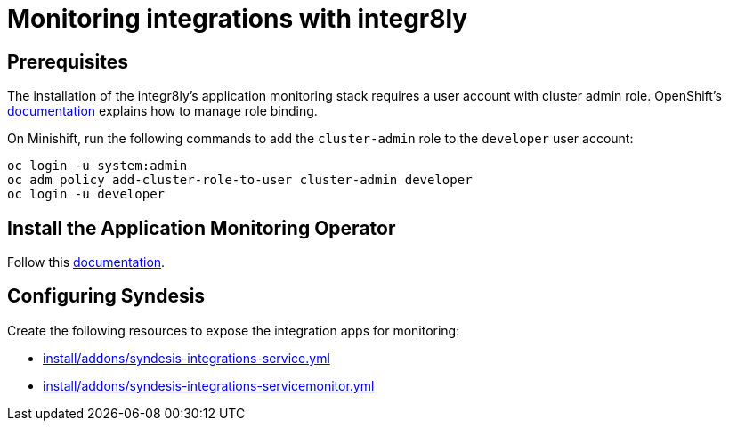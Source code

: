 [id='application-monitoring-operator']
= Monitoring integrations with integr8ly

== Prerequisites

The installation of the integr8ly's application monitoring stack requires a user account with cluster admin role. OpenShift's link:https://docs.openshift.com/container-platform/3.11/admin_guide/manage_rbac.html#managing-role-bindings[documentation] explains how to manage role binding.

On Minishift, run the following commands to add the `cluster-admin` role to the `developer` user account:

....
oc login -u system:admin
oc adm policy add-cluster-role-to-user cluster-admin developer
oc login -u developer
....

== Install the Application Monitoring Operator

Follow this link:https://github.com/integr8ly/application-monitoring-operator/blob/master/README.md[documentation].


== Configuring Syndesis

Create the following resources to expose the integration apps for monitoring:

* link:https://github.com/syndesisio/syndesis/tree/master/install/addons/syndesis-integrations-service.yml[install/addons/syndesis-integrations-service.yml]
* link:https://github.com/syndesisio/syndesis/tree/master/install/addons/syndesis-integrations-service.yml[install/addons/syndesis-integrations-servicemonitor.yml]
